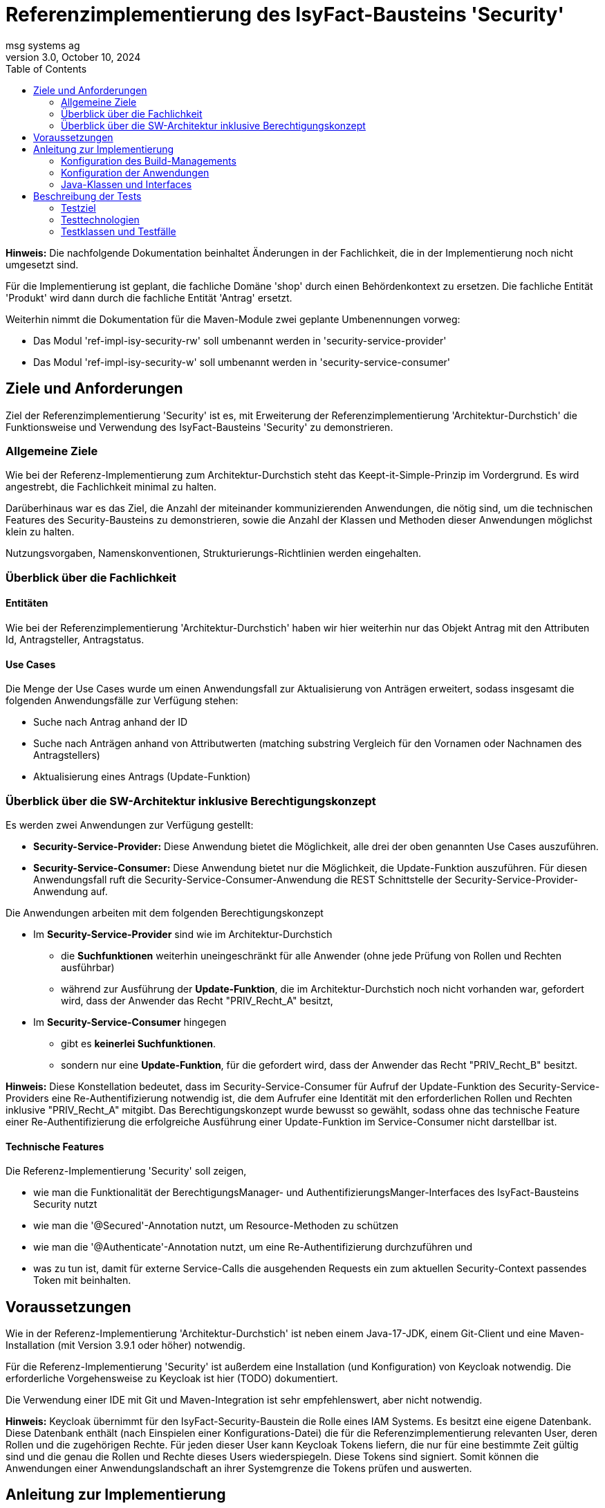 = Referenzimplementierung des IsyFact-Bausteins 'Security'
msg systems ag
3.0, October 10, 2024
:toc:
:icons: font
:url-quickref: https://docs.asciidoctor.org/asciidoc/latest/syntax-quick-reference/

====
*Hinweis:* Die nachfolgende Dokumentation beinhaltet Änderungen in der Fachlichkeit,
die in der Implementierung noch nicht umgesetzt sind.

Für die Implementierung ist geplant, die fachliche Domäne 'shop' durch einen Behördenkontext zu ersetzen.
Die fachliche Entität 'Produkt' wird dann durch die fachliche Entität 'Antrag' ersetzt.

Weiterhin nimmt die Dokumentation für die Maven-Module zwei geplante Umbenennungen vorweg:

* Das Modul 'ref-impl-isy-security-rw' soll umbenannt werden in 'security-service-provider'
* Das Modul 'ref-impl-isy-security-w' soll umbenannt werden in 'security-service-consumer'
====

== Ziele und Anforderungen
Ziel der Referenzimplementierung 'Security' ist es,
mit Erweiterung der Referenzimplementierung 'Architektur-Durchstich'
die Funktionsweise und Verwendung des IsyFact-Bausteins 'Security' zu demonstrieren.

=== Allgemeine Ziele
Wie bei der Referenz-Implementierung zum Architektur-Durchstich steht das Keept-it-Simple-Prinzip im Vordergrund.
Es wird angestrebt, die Fachlichkeit minimal zu halten.

Darüberhinaus war es das Ziel, die Anzahl der miteinander kommunizierenden Anwendungen, die nötig sind,
um die technischen Features des Security-Bausteins zu demonstrieren,
sowie die Anzahl der Klassen und Methoden dieser Anwendungen möglichst klein zu halten.

Nutzungsvorgaben, Namenskonventionen, Strukturierungs-Richtlinien werden eingehalten.

=== Überblick über die Fachlichkeit

==== Entitäten
Wie bei der Referenzimplementierung 'Architektur-Durchstich' haben wir hier weiterhin nur das Objekt Antrag
mit den Attributen Id, Antragsteller, Antragstatus.

==== Use Cases
Die Menge der Use Cases wurde um einen Anwendungsfall zur Aktualisierung von Anträgen erweitert,
sodass insgesamt die folgenden Anwendungsfälle zur Verfügung stehen:

* Suche nach Antrag anhand der ID
* Suche nach Anträgen anhand von Attributwerten
  (matching substring Vergleich für den Vornamen oder Nachnamen des Antragstellers)
* Aktualisierung eines Antrags (Update-Funktion)

=== Überblick über die SW-Architektur inklusive Berechtigungskonzept
Es werden zwei Anwendungen zur Verfügung gestellt:

* *Security-Service-Provider:* Diese Anwendung bietet die Möglichkeit, alle drei der oben genannten Use Cases auszuführen.
* *Security-Service-Consumer:* Diese Anwendung bietet nur die Möglichkeit, die Update-Funktion auszuführen.
Für diesen Anwendungsfall ruft die Security-Service-Consumer-Anwendung die REST Schnittstelle der Security-Service-Provider-Anwendung auf.

Die Anwendungen arbeiten mit dem folgenden Berechtigungskonzept

* Im *Security-Service-Provider* sind wie im Architektur-Durchstich
 - die *Suchfunktionen*
   weiterhin uneingeschränkt für alle Anwender (ohne jede Prüfung von Rollen und Rechten ausführbar)
 - während zur Ausführung der *Update-Funktion*, die im Architektur-Durchstich noch nicht vorhanden war,
   gefordert wird, dass der Anwender das Recht "PRIV_Recht_A" besitzt,
* Im *Security-Service-Consumer* hingegen
  - gibt es *keinerlei Suchfunktionen*.
  - sondern nur eine *Update-Funktion*, für die gefordert wird, dass der Anwender das Recht "PRIV_Recht_B" besitzt.

*Hinweis:* Diese Konstellation bedeutet, dass im Security-Service-Consumer
für Aufruf der Update-Funktion des Security-Service-Providers eine Re-Authentifizierung notwendig ist,
die dem Aufrufer eine Identität mit den erforderlichen Rollen und Rechten inklusive "PRIV_Recht_A" mitgibt.
Das Berechtigungskonzept wurde bewusst so gewählt, sodass ohne das technische Feature einer Re-Authentifizierung
die erfolgreiche Ausführung einer Update-Funktion im Service-Consumer nicht darstellbar ist.

==== Technische Features
Die Referenz-Implementierung 'Security' soll zeigen,

* wie man die Funktionalität der BerechtigungsManager- und AuthentifizierungsManger-Interfaces
  des IsyFact-Bausteins Security nutzt
* wie man die '@Secured'-Annotation nutzt, um Resource-Methoden zu schützen
* wie man die '@Authenticate'-Annotation nutzt, um eine Re-Authentifizierung durchzuführen und
* was zu tun ist, damit für externe Service-Calls die ausgehenden Requests ein zum aktuellen Security-Context
  passendes Token mit beinhalten.

== Voraussetzungen
Wie in der Referenz-Implementierung 'Architektur-Durchstich' ist neben einem Java-17-JDK, einem Git-Client
und eine Maven-Installation (mit Version 3.9.1 oder höher) notwendig.

Für die Referenz-Implementierung 'Security' ist außerdem eine Installation (und Konfiguration) von Keycloak notwendig.
Die erforderliche Vorgehensweise zu Keycloak ist hier (TODO) dokumentiert.

Die Verwendung einer IDE mit Git und Maven-Integration ist sehr empfehlenswert, aber nicht notwendig.

*Hinweis:*
Keycloak übernimmt für den IsyFact-Security-Baustein die Rolle eines IAM Systems.
Es besitzt eine eigene Datenbank.
Diese Datenbank enthält (nach Einspielen einer Konfigurations-Datei)
die für die Referenzimplementierung relevanten User, deren Rollen und die zugehörigen Rechte.
Für jeden dieser User kann Keycloak Tokens liefern, die nur für eine bestimmte Zeit gültig sind und
die genau die Rollen und Rechte dieses Users wiederspiegeln. Diese Tokens sind signiert.
Somit können die Anwendungen einer Anwendungslandschaft an ihrer Systemgrenze die Tokens prüfen und auswerten.

== Anleitung zur Implementierung

=== Konfiguration des Build-Managements
Die Security-Service-Provider-Anwendung und die Security-Service-Consumer-Anwendung haben beide ihre eigene pom.xml

*Die folgenden Artefakte werden von beiden Anwendungen als Dependencies verlangt:*

* isy-security
* spring-boot-starter-security
* spring-boot-starter-web
* spring-boot-starter-webflux
* spring-boot-starter-validation
* spring-boot-starter-test
* spring-boot-starter-oauth2-client

*Security-Service-Provider-Anwendung spezifische Dependencies gibt es zu:*

* spring-boot-starter-data-jpa
* h2

*Security-Service-Consumer-Anwendung spezifische Dependencies gibt es zu:*

* spring-boot-starter-oauth2-resource-server

Daran lässt sich erkennen, dass sich die beiden Anwendungen in ihrer untersten Schicht unterscheiden.
Im Security-Service-Provider haben wir hier eine Datenbank, im Security-Service-Consumer
dagegen einen 'resource-server'.

=== Konfiguration der Anwendungen
Alle anwendungsrelevanten Konfigurationseinstellungen sind in
Anwendungs-spezifischen *application.yml* Dateien definiert.

Was den Security-Baustein betrifft, so beinhalten diese Dateien vor allem
*client-ids* und *client-secrets*. Diese Properties werden in den Anwendungen verwendet
und sind in KeyCloak definiert. Mit den *application.yml* Dateien werden diese
Definitionen repliziert.

Weiterhin existiert in beiden Anwendungen eine *rollenrechte.xml* Datei.
Diese Datei wird vom IsyFactBaustein 'Security' ausgewertet,
um beim Zugriff auf geschützte Resourcen zu prüfen, ob ein User mit seinen Rollen,
die er mit seinem Acess-Token mitbringt, auch die in der '@Secured' Annotation
spezifizierten Rechte hat.

=== Java-Klassen und Interfaces
Der innere Aufbau von Security-Service-Provider und Security-Service-Consumer entspricht
der 3-Schichten-Architektur des Architektur-Durchstichs, wobei im Security-Service-Consumer keine
Persistenzschicht, sonderen stattdessen eine Adapterklasse zum Aufruf der REST-Schnittstelle des
Security-Service-Providers implementiert ist.


In der folgenden tabellarischen Aufstellung gehen wir nicht mehr auf die Klassen und Interfaces ein,
die im Architektur-Durchstich bereits beschrieben sind, sondern wir beschreiben nur noch
die Klassen, die für den Aspekt 'Security' eine besondere Rolle spielen.

==== Konfigurationsklassen
|====
|*Klasse* | *Beschreibung* | *Hinweis*
| de.bund.bva.isyfact.antrag.
  service.rest.configuration.WebClientSecurityConfig
| Über diese Konfigurationsklasse wird sichergestellt, dass für sämtliche Requests, die zum Aufruf externer Services ausgeführt werden,
ein entsprechendes Access-Token aus dem Security-Kontext extrahiert und an die aufgerufene Anwendung weitergeleitet wird.
| Das Spring-Boot-Framework erkennt Konfigurationsklassen an der Annotation '@Configuration'.

| de.bund.bva.isyfact.antrag.
  service.rest.configuration.OAuth2ServerSecurityConfig
| Über diese Konfigurationsklasse wird definiert,
welche Resource-Methoden (abweichend vom Default) ohne JWT aufrufbar sind.
| Das Spring-Boot-Framework erkennt Konfigurationsklassen an der Annotation '@Configuration'.
|====

==== Adapterklasse
Die Anwendungsfall-Klasse 'AwfAntragAktualisieren'
|====
|*Klasse* | *Beschreibung* | *Hinweis*
| de.bund.bva.isyfact.antrag.
  core.impl.AwfAntragAktualisieren
| Hier wird die REST-Schnittstelle der Security-Service-Provider-Anwendung aufgerufen
  und das aktuelle AntragBo-Objekt an diese REST-Schnittstelle übergeben .
| Dieses Verhalten haben wir im Kontext der Security-Service-Consumer-Anwendung.

| de.bund.bva.isyfact.antrag.
  core.impl.AwfAntragAktualisieren
| Hier wird die des übergebenen Antrag-Bo-Objekts bewerkstelligt.
| Dieses Verhalten haben wir im Kontext der Security-Service-Provider-Anwendung.
|====

==== Architekturbild

Das nachfolgende Komponenten-Diagramm skizziert das Zusammenspiel der 'security-service-provider' und
'security-service-consumer' Anwendungen und die internen und externen Aufruf-Beziehungen
zwischen ihren fachlichen Klassen.

Mit den blau-gestrichelten Linien wird dargestellt, dass der Aufruf einer REST-API
Methode über das Http-Protokoll erfolgt.

[id="ref-impl-security-call-hierachy",reftext="{figure-caption} {counter:figures}"]
image::ref-impl-security-call-hierarchy.svg[align="center"]

Das Bild soll nicht nur zeigen, wie innerhalb einer jeden Anwendung die Aufruf-Hierarchie
aussieht:

 * Controller-Klasse -> Impl-Klasse -> Awf-Klasse -> ...

sondern vor allem, an welchen Stellen, der Aufruf der REST-Api einer anderen Anwendung erfolgt:

 * Api-Test-Klasse -> Security-Service-Consumer-Controller-Klasse
 * Security-Service-Consumer-Adapter-Klasse -> Security-Service-Provider-Controller-Klasse
 * '@Authenticate'-Annotation -> Keycloak-Api und
 * '@Secured'-Annotation -> Keycloak-Api

== Beschreibung der Tests
Die in der Referenz-Implementierung implementierten Api-Tests sind allesamt Integrationstests.
Hier wird die korrekte Funktionsweise der AntragController-Methoden verifiziert.

Die Spring-Boot-Tests dagegen konzentrieren sich eher auf die Prüfung
der technischen Features des IsyFact-Security-Bausteins.

=== Testziel
Neben einer automatisierbaren Qualitätssicherung,
die im Rahmen eines professionellen SW-Engineering eine Selbstverständlichkeit sein sollte,
möchten wir darauf hinweisen, dass vor allem die API-Tests noch einen weiteren Vorteil bieten:
nämlich dem Entwickler zu illustrieren, wie er die technischen Features eines IsyFact-Bausteins nutzt.

=== Testtechnologien
Zur Durchführung der Tests werden entweder Spring-Boot-Tests oder Api-Tests ausgeführt.

Voraussetzung für die Ausführung von Spring-Boot-Tests ist,
dass die zu verwendende Keycloak-Instanz (manuell) gestartet wurde.

Voraussetzung für die Ausführung von Api-Tests ist, dass neben der Keycloak-Instanz,
auch die beiden Anwendungen (Security-Service-Provider und Security-Service-Consumer) gestartet sind.
Nur so nämlich lässt sich über API-Aufrufe auch deren REST-Schnittstelle erreichen.

=== Testklassen und Testfälle
Die nachfolgenden Tabellen geben eine Übersicht über die implementierten Testklassen und deren Testfälle.
Zur weiteren Information sollte ein Entwickler die Kommentare im Java-Code heranziehen und
sich über den Keycloak-Client die in Keycloak persistierte Konfiguration ansehen.

==== Security-Service-Consumer-Tests
c
|====
|*Testklasse*|*Testfall*|*Testtechnologie*
|AntragControllerApiTest|Antrag aktualiseren|API-Test
|====

==== Security-Service-Provider-Tests
|====
|*Testklasse*|*Testfall*|*Testtechnologie*
|AntragControllerApiTest|Antrag aktualiseren|API-Test
|AntragControllerApiTest|Antrag mit ID suchen|API-Test
|AntragControllerApiTest|Antrag mit Name des Antragstellers suchen|API-Test
|
|====

Mit den AuthenticationManagerTests wird die Funktionalität der Methoden des AuthenticationManager-Interfaces überprüft.
|====
|*Testklasse*|*Testfall*|*Testtechnologie*
|AuthenticationManagerTest|Authentifizierung als expliziter technischer User|Spring-Boot-Test
|AuthenticationManagerTest|Authentifizierung als expliziter Client|Spring-Boot-Test
|AuthenticationManagerTest|Authentifizierung als registrierter technischer User|Spring-Boot-Test
|AuthenticationManagerTest|Authentifizierung als registrierter Client|Spring-Boot-Test
|
|====

Was die BerechtigungsManagerTests betrifft, so war es das Ziel, zu demonstrieren,
wie man mithilfe des BerechtigungsManager-Interfaces in einer Resource-Methode Attribute eines Users ermitteln,
auf erwartete Werte hin prüfen und anschließend ggf. den Zugriff verweigern kann.
|====
|*Testklasse*|*Testfall*|*Testtechnologie*
|BerechtigungsManagerTest|Antrag mit Name des Antragstellers suchen - als User ohne Abteilungszuordnung |Spring-Boot-Test
|BerechtigungsManagerTest|Antrag mit Name des Antragstellers suchen - als User mit Abteilung: nicht Zentrale |Spring-Boot-Test
|BerechtigungsManagerTest|Antrag mit Name des Antragstellers suchen - als User mit Abteilung: Zentrale |Spring-Boot-Test
|
|====

Ziel der PublicResourceTests war es, die Funktionsweise der '@Secured' Annotation zu prüfen.
|====
|*Testklasse*|*Testfall*|*Testtechnologie*
|PublicResourceTest|Aufruf einer nicht geschützten Resource-Methode - ohne Token |Spring-Boot-Test
|PublicResourceTest|Aufruf einer nicht geschützten Resource-Methode - mit Token |Spring-Boot-Test
|
|====

Die SecuredResourceTests verfolgen das gleiche Ziel: Auch hier soll die Funktionsweise der '@Secured'
Annotation geprüft werden.
|====
|*Testklasse*|*Testfall*|*Testtechnologie*
|SecuredResourceTest|Aufruf einer geschützten Resource-Methode - ohne Token |Spring-Boot-Test
|SecuredResourceTest|Aufruf einer geschützten Resource-Methode - mit Token aber falscher Berechtigung|Spring-Boot-Test
|SecuredResourceTest|Aufruf einer geschützten Resource-Methode - mit Token aber korrekter Berechtigung|Spring-Boot-Test
|====



